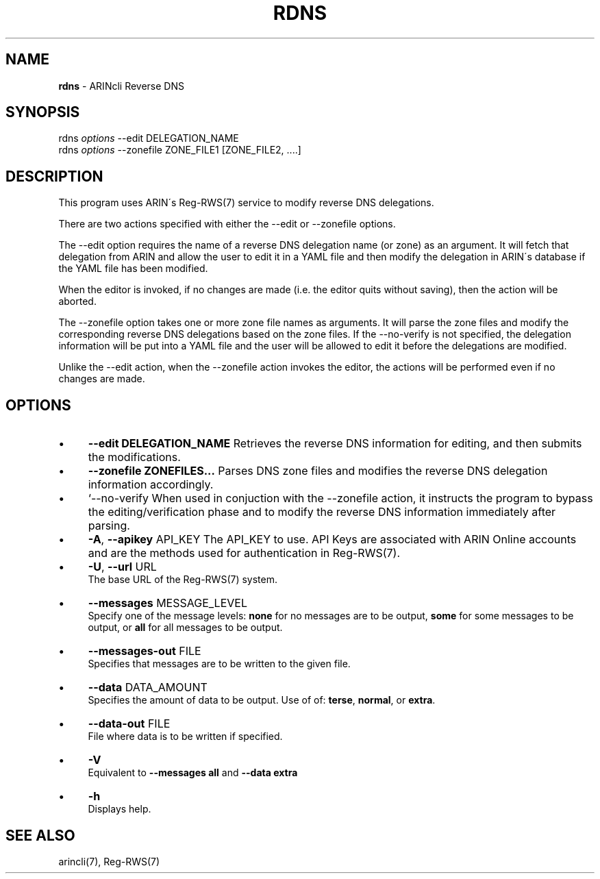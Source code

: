 .\" generated with Ronn/v0.7.3
.\" http://github.com/rtomayko/ronn/tree/0.7.3
.
.TH "RDNS" "1" "August 2016" "" ""
.
.SH "NAME"
\fBrdns\fR \- ARINcli Reverse DNS
.
.SH "SYNOPSIS"
rdns \fIoptions\fR \-\-edit DELEGATION_NAME
.
.br
rdns \fIoptions\fR \-\-zonefile ZONE_FILE1 [ZONE_FILE2, \.\.\.\.]
.
.SH "DESCRIPTION"
This program uses ARIN\'s Reg\-RWS(7) service to modify reverse DNS delegations\.
.
.P
There are two actions specified with either the \-\-edit or \-\-zonefile options\.
.
.P
The \-\-edit option requires the name of a reverse DNS delegation name (or zone) as an argument\. It will fetch that delegation from ARIN and allow the user to edit it in a YAML file and then modify the delegation in ARIN\'s database if the YAML file has been modified\.
.
.P
When the editor is invoked, if no changes are made (i\.e\. the editor quits without saving), then the action will be aborted\.
.
.P
The \-\-zonefile option takes one or more zone file names as arguments\. It will parse the zone files and modify the corresponding reverse DNS delegations based on the zone files\. If the \-\-no\-verify is not specified, the delegation information will be put into a YAML file and the user will be allowed to edit it before the delegations are modified\.
.
.P
Unlike the \-\-edit action, when the \-\-zonefile action invokes the editor, the actions will be performed even if no changes are made\.
.
.SH "OPTIONS"
.
.IP "\(bu" 4
\fB\-\-edit DELEGATION_NAME\fR Retrieves the reverse DNS information for editing, and then submits the modifications\.
.
.IP "\(bu" 4
\fB\-\-zonefile ZONEFILES\.\.\.\fR Parses DNS zone files and modifies the reverse DNS delegation information accordingly\.
.
.IP "\(bu" 4
`\-\-no\-verify When used in conjuction with the \-\-zonefile action, it instructs the program to bypass the editing/verification phase and to modify the reverse DNS information immediately after parsing\.
.
.IP "\(bu" 4
\fB\-A\fR, \fB\-\-apikey\fR API_KEY The API_KEY to use\. API Keys are associated with ARIN Online accounts and are the methods used for authentication in Reg\-RWS(7)\.
.
.IP "\(bu" 4
\fB\-U\fR, \fB\-\-url\fR URL
.
.br
The base URL of the Reg\-RWS(7) system\.
.
.IP "\(bu" 4
\fB\-\-messages\fR MESSAGE_LEVEL
.
.br
Specify one of the message levels: \fBnone\fR for no messages are to be output, \fBsome\fR for some messages to be output, or \fBall\fR for all messages to be output\.
.
.IP "\(bu" 4
\fB\-\-messages\-out\fR FILE
.
.br
Specifies that messages are to be written to the given file\.
.
.IP "\(bu" 4
\fB\-\-data\fR DATA_AMOUNT
.
.br
Specifies the amount of data to be output\. Use of of: \fBterse\fR, \fBnormal\fR, or \fBextra\fR\.
.
.IP "\(bu" 4
\fB\-\-data\-out\fR FILE
.
.br
File where data is to be written if specified\.
.
.IP "\(bu" 4
\fB\-V\fR
.
.br
Equivalent to \fB\-\-messages all\fR and \fB\-\-data extra\fR
.
.IP "\(bu" 4
\fB\-h\fR
.
.br
Displays help\.
.
.IP "" 0
.
.SH "SEE ALSO"
arincli(7), Reg\-RWS(7)
